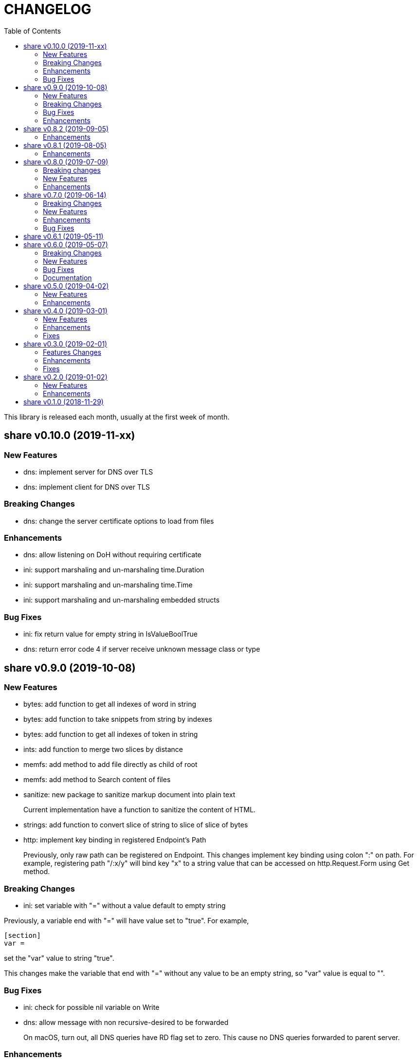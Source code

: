 =  CHANGELOG
:stylesheet: doc/style.css
:toc:

This library is released each month, usually at the first week of month.

==  share v0.10.0 (2019-11-xx)

===  New Features

*  dns: implement server for DNS over TLS

*  dns: implement client for DNS over TLS

===  Breaking Changes

*  dns: change the server certificate options to load from files

===  Enhancements

*  dns: allow listening on DoH without requiring certificate

*  ini: support marshaling and un-marshaling time.Duration

*  ini: support marshaling and un-marshaling time.Time

*  ini: support marshaling and un-marshaling embedded structs

===  Bug Fixes

*  ini: fix return value for empty string in IsValueBoolTrue

*  dns: return error code 4 if server receive unknown message class or type


==  share v0.9.0 (2019-10-08)

===  New Features

*  bytes: add function to get all indexes of word in string

*  bytes: add function to take snippets from string by indexes

*  bytes: add function to get all indexes of token in string

*  ints: add function to merge two slices by distance

*  memfs: add method to add file directly as child of root

*  memfs: add method to Search content of files

*  sanitize: new package to sanitize markup document into plain text
+
Current implementation have a function to sanitize the content of HTML.

*  strings: add function to convert slice of string to slice of slice of bytes

*  http: implement key binding in registered Endpoint's Path
+
Previously, only raw path can be registered on Endpoint.  This changes
implement key binding using colon ":" on path.  For example, registering
path "/:x/y" will bind key "x" to a string value that can be accessed on
http.Request.Form using Get method.

===  Breaking Changes

*  ini: set variable with "=" without a value default to empty string

Previously, a variable end with "=" will have value set to "true".
For example,

----
[section]
var =
----

set the "var" value to string "true".

This changes make the variable that end with "=" without any value
to be an empty string, so "var" value is equal to "".

===  Bug Fixes

*  ini: check for possible nil variable on Write

*  dns: allow message with non recursive-desired to be forwarded
+
On macOS, turn out, all DNS queries have RD flag set to zero.  This cause
no DNS queries forwarded to parent server.

===  Enhancements

*  http: export the Memfs field on Server
+
User of HTTP can use the Memfs field to get the content manually or
to Search the content.

*  http: add content and response type HTML and XML

*  memfs: export the Decode method on Node


==  share v0.8.2 (2019-09-05)

===  Enhancements

*  http: make the request body always available even after ParseForm()
+
Previously, if the request type is query, form, or JSON, we call the
ParseForm() to let the http.Request read the Body POST form data and fill
the Form and/or PostForm fields.  This  method will cause the request
Body will become empty since its already read and closed.
One of use case of POST with form data is to check the integrity of POST
body using checksum, which is not possible using only ParseForm().
This commit read all the body first into reqBody and recreate the request
Body back using ioutil.NopCloser and bytes.Buffer.

*  all: replace document generator from asciidoctor to ciigo
+
Previously, generating HTML files from asciidoc files require installing
ruby, asciidoctor, and its dependency through Gemfile.
To simplify this, we replace it with ciigo.  Ciigo not only can convert
the asciidoc files but it also support serving the file inside HTTP
server and watching changes on asciidoc files during development for
local previewing.

*  memfs: log and ignore error from NewNode
+
An error for calling NewNode should not stop processing all files
in directory.

*  io: log and ignore error from NewNode
+
An error for calling NewNode should not stop processing all files
in directory.


==  share v0.8.1 (2019-08-05)

===  Enhancements

*  lib/ini: add functions to marshal/unmarshal bytes from/to struct.
+
The format to marshal/unmarshal ini stream is behave like JSON.

*  lib/memfs: add method to encode the content of file.
+
The ContentEncode() method encode each node's content into specific
encoding, in other words this method can be used to compress the content
of file in memory before being served or written.
Only file with size greater than 0 will be encoded.
List of known encoding is "gzip".

*  lib/memfs: ignore generated output filename on GoGenerate
+
In case the user Mount() the directory that include the generated output
file, we want that file to be excluded from .go static source.

*  lib/memfs: set the Node Size to be zero if node is directory


==  share v0.8.0 (2019-07-09)

===  Breaking changes

*  All ASCII related contants and functions now being moved from `bytes`
   package to `ascii` package.

===  New Features

*  ascii: new library for working with ASCII characters

===  Enhancements

*  dns: add method to restart forwarders
*  dns: add fallback nameservers
*  ini: create new section or variable if not exist on Set


==  share v0.7.0 (2019-06-14)

This release bring major refactoring on `ini` package to provide a clean and
simple API.

===  Breaking Changes

*  ini: major refactoring
*  net: add parameter to check Fully Qualified Domain Name on IsHostnameValid

===  New Features

*  spf: implementation of Sender Policy Framework (RFC 7208)
*  ssh: package ssh provide a wrapper to golang.org/x/crypto/ssh

===  Enhancements

*  dns: add function to lookup PTR record by IP address
*  dns: export Lookup method as part of Client interface
*  doc: regenerate to use new style
*  http: print the not-found path on Server's getFSNode()
*  ini: add method Vars that return all variables as map
*  ini: add method to Rebase other INI object
*  ini: add method to add, set, and unset variable
*  ini: add method to convert key-value to map
*  ini: add method to get section object by section and/or subsection name
*  ini: add method to get variable values as slice of string
*  ini: add method to prune INI variables
*  ini: add methods to support templating
*  io: add function to check if content of file is binary
*  net: add function to check if IP address is IPv4 or IPv6
*  net: add function to convert IPv6 into dot format
*  ns: set log flag to 0, without time prefix
*  strings: add function to append uniq values to slice of strings

===  Bug Fixes

*  io: watch changes on sub of sub directories on DirWatcher
*  dns: substract the message TTL when the answer found on cache
*  dns: always return true when answers RR exist and no TTL is zero


==  share v0.6.1 (2019-05-11)

*  `memfs`:
**  fix empty list names from MemFS created from GeneratedPathNode
**  set root if GeneratedPathNode is not empty
**  sort the generated file names
**  fix template when generating empty content


==  share v0.6.0 (2019-05-07)

This release bring major changes on dns package.
Most notable changes are adding caches and query forwarding (recursion), and
removing the server handler.


===  Breaking Changes

*  `dns`:
**  refactor server to use Start(), Wait(), and Stop()
**  use direct certificate instance on ServerOptions
**  rename Send to Write, and change the parameter type to slice of byte
**  remove "elapsed" parameter on Message.IsExpired()
**  unexport the Request type
**  remove receiver interface
**  unexport connection type
**  remove unused address parameter on client's Query()
**  unexport all fields from UDP and TCP clients
**  remove TCPPort on ServerOptions

*  `http`:
**  change server initialization using options

*  `io`:
**  simplify Watcher to use callback instead of channel

*  `memfs`:
**  refactoring go generate file to use type from memfs

===  New Features

*  `crypto`: new package that provide a wrapper for standard crypto library

*  `dns`:
**  add caches to server
**  add method to set AA, Query, RD, RCode on Message
**  add mapping of response code to human readable names
**  implement recursion, forwarding request to parent name servers
**  check for zero TTL on authorities and additionals RR on IsExpired

*  `io`:
**  implement naive directory change notification, DirWatcher

*  `memfs`:
**  add parameter to make reading file content become optional
**  add method to unmount directory
**  add method to check if memfs contains mounted directory
**  add method to update node content and information
**  export the method to add new child
**  add method to remove child from any node

*  `smtp`: add field DKIMOptions to Domain

===  Bug Fixes

*  `dns`:
**  fix data race issue when running test
**  set the TTL offset when packing resource record
**  fix parsing TXT from zone file

*  `http`:
**  allow serving directory with slash

*  `memfs`:
**  fix possible invalid system path on file with symbolic link
**  refresh the directory tree in Development mode if page not found

===  Documentation

*  add documentation for Sender Policy Framework (RFC 7208)


==  share v0.5.0 (2019-04-02)

This minor release is dedicated for websocket package.  Major refactoring on
server and client API to make it easy and extensible.  The websocket is now
100% pass the autobahn testsuite (minus compression feature).

===  New Features

*  `cmd/smtpcli`: command line interface to SMTP client protocol
*  `ints`: new package for working with slice of integer
*  `ints64`: new package for working with slice of 64 bit integer
*  `floats64`: new package for working with slice of 64 bit float

===  Enhancements

*  `bytes`:
**  change the Copy return type to non pointer
**  add function to concat slice of byte or string into []byte

*  `ints`: add function to remove value from slice

*  `websockets`:
**  Rewrite most of client and server APIs to be more simple and pass autobahn
    testsuite
**  Minimize global variables and unexport internal constants and functions
**  Handle interjected PING control frame from server
**  Generate random mask only if masked field is set


==  share v0.4.0 (2019-03-01)

===  New Features

*  `email`: new package for working with Internet Message Format (RFC 5322)
*  `email/dkim`: new package for parsing and creating DKIM signature
   (RFC 6376)
*  `email/maildir`: new package to manage email using maildir format

===  Enhancements

*  `bytes`
**  add function to copy slice
**  add function to convert hexadecimal into byte

*  `dns`
**  add mapping of connection types and its names
**  print the section question type by string
**  add method to filter Message.Answer by specific query type
**  add pool for UDP client
**  add function to get list of system name servers
**  make UDPClient Query routine safe
**  increase the internal debug level from 2 to 3

*  `http`
**  add the charset type to content-type "text/plain"
**  listen and serve using TLS if TLSConfig is defined
**  add method to temporary redirect request to other location

*  `ini`
**  unexport the reader
**  add method to get all variable values with the same key

*  `io`
**  rename Reader SkipSpace to SkipSpaces
**  refactoring, export all fields for easy access on Reader
**  add method read one line with line feed
**  add method to unread N characters on Reader
**  optimize ReadUntil without append
**  add method to return the rest of unreaded buffer on Reader
**  return the character separator that found on SkipUntil

*  `memfs`
**  add method to dump files as Go generated source
**  add variable for allowing bypass file in memory

*  `smtp` (work in progress)
**  rename StorageFile to LocalStorage
**  implement server with local handler
**  add prefix Mail to methods in Storage interface
**  use different port between normal listener and TLS listener

*  `time`:  add function to get micro seconds

===  Fixes

*  all: fix the usage of "iota"
*  `dns`: fix creating new UDP/TCP client without port number
*  `memfs`: check for empty directory on Mount


==  share v0.3.0 (2019-02-01)

===  Features Changes

*  `lib/debug`: add function to write heap profile to file
*  `lib/debug`: add type to store relative and difference on memory heap
*  `lib/dns`: remove request pool
*  `lib/dns`: export the connection field on UDPClient
*  `lib/dns`: add type of connection
*  `lib/http`: add parameter http.ResponseWriter to Callback.
*  `lib/http`: the RegisterXxx functions now use the Endpoint type.

===  Enhancements

*  Various fixes suggested by linters
*  doc: add four summary and notes about DKIM
*  doc: add summary of Simple Authentication and Security Layer (SASL)
*  doc: add summary on SMTP over TLS (RFC3207)
*  doc: add notes for Internet Message Format (RFC 5322)
*  doc: add documentation for SMTP and DSN

===  Fixes

*  `lib/git`: fix testdata and test input


==  share v0.2.0 (2019-01-02)

===  New Features

*  `lib/errors`, package errors provide a custom error with code.

*  `lib/http`, package http implement custom HTTP server with memory file
system and simplified routing handler.

===  Enhancements

Fix warnings from linters.


==  share v0.1.0 (2018-11-29)

The first release of `share` package contains one command line interface (CLI)
and several libraries.

The CLI is `gofmtcomment` to convert comment from `/**/` to `//`.

The libraries are `bytes`, `contact`, `dns`, `dsv`, `ini`, `io`, `memfs`,
`mining`, `net`, `numbers`, `runes`, `strings`, `tabula`, `test`, `text`,
`time`, and `websocket`.

Documentation for each package can be viewed at,

	https://godoc.org/github.com/shuLhan/share

I hope it will be stay alive!
